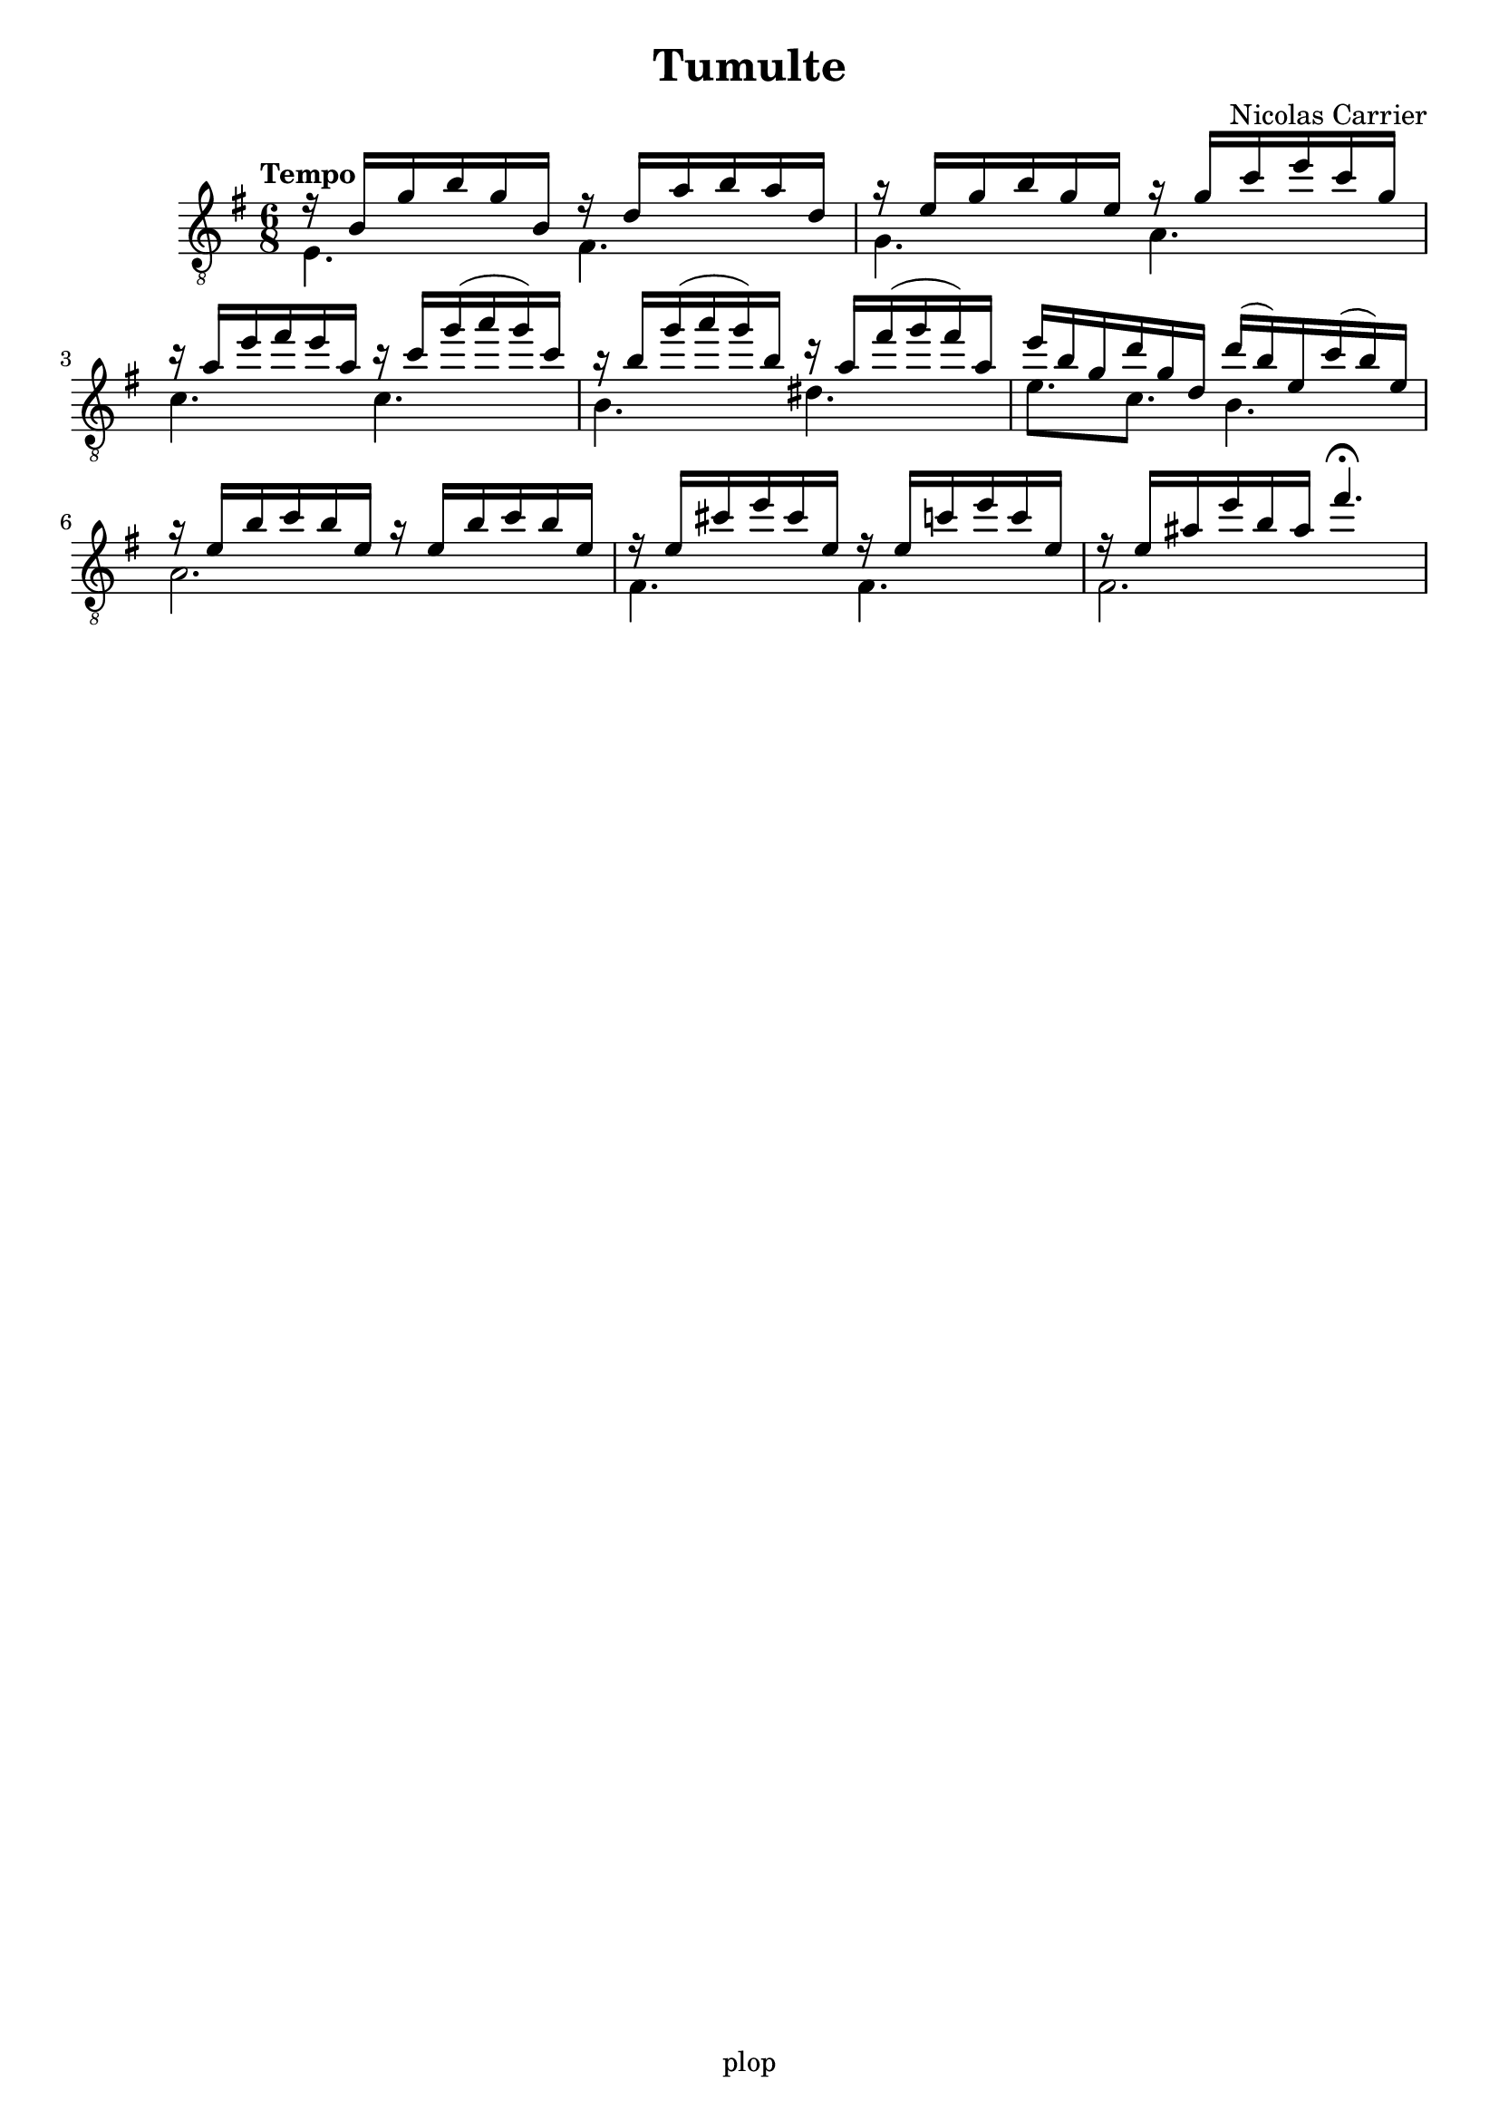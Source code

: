 \version "2.20.0"

\header {
	title = "Tumulte"
	composer = "Nicolas Carrier"
	tagline = "plop"
}

melody =  {
	\key e \minor
	\clef "treble_8"
	\time 6/8
	\tempo "Tempo"

	<< { r16 b g' b' g' b } \\ { e4. } >>
	<< { r16 d' a' b' a' d' } \\ { fis4. } >>

	<< { r16 e' g' b' g' e' } \\ { g4. } >>
	<< { r16 g' c'' e'' c'' g' } \\ { a4. } >>

	<< { r16 a' e'' fis'' e'' a' } \\ { c'4. } >>
	<< { r16 c'' g''( a'' g'') c'' } \\ { c'4. } >>

	<< { r16 b' g''( a'' g'') b' } \\ { b4. } >>
	<< { r16 a' fis''( g'' fis'') a' } \\ { dis'4. } >>

	<< { e''16 b' g' d'' g' d' } \\ { e'8. c' } >>
	<< { d''16( b') e' c''( b') e' } \\ { b4. } >>

	<< { r16 e' b' c'' b' e' r16 e' b' c'' b' e' } \\ { a2. } >>

	<< { r16 e' cis'' e'' cis'' e' } \\ { fis4. } >>
	<< { r16 e' c'' e'' c'' e' } \\ { fis4. } >>

	<< { r16 e' ais' e'' b' ais' fis''4.\fermata } \\ { fis2. } >>

}

\score {
	\new Staff  \with {midiInstrument = "acoustic guitar (nylon)"}  \melody
	\layout {}
	\midi {}
}

